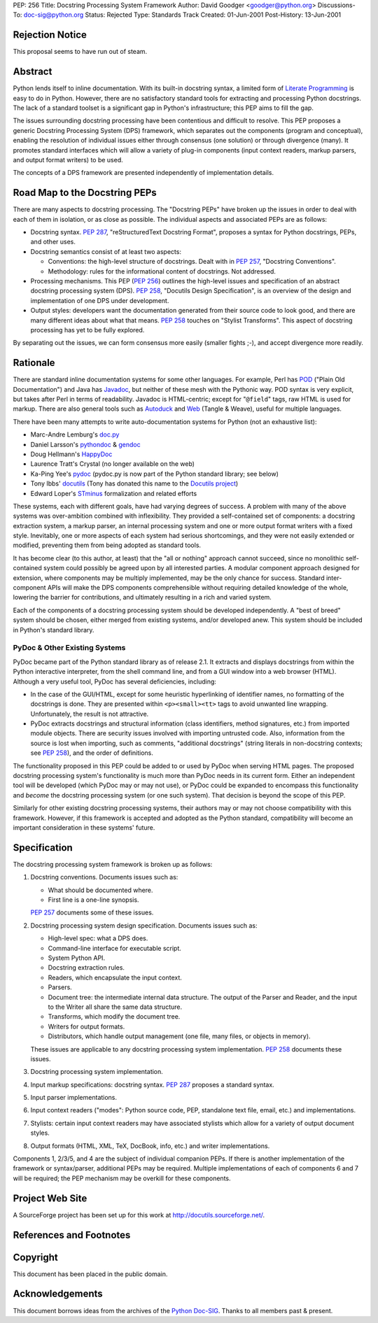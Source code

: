 PEP: 256
Title: Docstring Processing System Framework
Author: David Goodger <goodger@python.org>
Discussions-To: doc-sig@python.org
Status: Rejected
Type: Standards Track
Created: 01-Jun-2001
Post-History: 13-Jun-2001


Rejection Notice
================

This proposal seems to have run out of steam.


Abstract
========

Python lends itself to inline documentation.  With its built-in
docstring syntax, a limited form of `Literate Programming`_ is easy to
do in Python.  However, there are no satisfactory standard tools for
extracting and processing Python docstrings.  The lack of a standard
toolset is a significant gap in Python's infrastructure; this PEP aims
to fill the gap.

The issues surrounding docstring processing have been contentious and
difficult to resolve.  This PEP proposes a generic Docstring
Processing System (DPS) framework, which separates out the components
(program and conceptual), enabling the resolution of individual issues
either through consensus (one solution) or through divergence (many).
It promotes standard interfaces which will allow a variety of plug-in
components (input context readers, markup parsers, and output format
writers) to be used.

The concepts of a DPS framework are presented independently of
implementation details.


Road Map to the Docstring PEPs
==============================

There are many aspects to docstring processing.  The "Docstring PEPs"
have broken up the issues in order to deal with each of them in
isolation, or as close as possible.  The individual aspects and
associated PEPs are as follows:

* Docstring syntax.  :pep:`287`, "reStructuredText Docstring Format",
  proposes a syntax for Python docstrings, PEPs, and
  other uses.

* Docstring semantics consist of at least two aspects:

  - Conventions: the high-level structure of docstrings.  Dealt with
    in :pep:`257`, "Docstring Conventions".

  - Methodology: rules for the informational content of docstrings.
    Not addressed.

* Processing mechanisms.  This PEP (:pep:`256`) outlines the high-level
  issues and specification of an abstract docstring processing system
  (DPS).  :pep:`258`, "Docutils Design Specification", is an
  overview of the design and implementation of one DPS under
  development.

* Output styles: developers want the documentation generated from
  their source code to look good, and there are many different ideas
  about what that means.  :pep:`258` touches on "Stylist Transforms".
  This aspect of docstring processing has yet to be fully explored.

By separating out the issues, we can form consensus more easily
(smaller fights ;-), and accept divergence more readily.


Rationale
=========

There are standard inline documentation systems for some other
languages.  For example, Perl has POD_ ("Plain Old Documentation") and
Java has Javadoc_, but neither of these mesh with the Pythonic way.
POD syntax is very explicit, but takes after Perl in terms of
readability.  Javadoc is HTML-centric; except for "``@field``" tags,
raw HTML is used for markup.  There are also general tools such as
Autoduck_ and Web_ (Tangle & Weave), useful for multiple languages.

There have been many attempts to write auto-documentation systems
for Python (not an exhaustive list):

- Marc-Andre Lemburg's doc.py_

- Daniel Larsson's pythondoc_ & gendoc_

- Doug Hellmann's HappyDoc_

- Laurence Tratt's Crystal (no longer available on the web)

- Ka-Ping Yee's pydoc_ (pydoc.py is now part of the Python standard
  library; see below)

- Tony Ibbs' docutils_ (Tony has donated this name to the `Docutils
  project`_)

- Edward Loper's STminus_ formalization and related efforts

These systems, each with different goals, have had varying degrees of
success.  A problem with many of the above systems was over-ambition
combined with inflexibility.  They provided a self-contained set of
components: a docstring extraction system, a markup parser, an
internal processing system and one or more output format writers with
a fixed style.  Inevitably, one or more aspects of each system had
serious shortcomings, and they were not easily extended or modified,
preventing them from being adopted as standard tools.

It has become clear (to this author, at least) that the "all or
nothing" approach cannot succeed, since no monolithic self-contained
system could possibly be agreed upon by all interested parties.  A
modular component approach designed for extension, where components
may be multiply implemented, may be the only chance for success.
Standard inter-component APIs will make the DPS components
comprehensible without requiring detailed knowledge of the whole,
lowering the barrier for contributions, and ultimately resulting in a
rich and varied system.

Each of the components of a docstring processing system should be
developed independently.  A "best of breed" system should be chosen,
either merged from existing systems, and/or developed anew.  This
system should be included in Python's standard library.


PyDoc & Other Existing Systems
------------------------------

PyDoc became part of the Python standard library as of release 2.1.
It extracts and displays docstrings from within the Python interactive
interpreter, from the shell command line, and from a GUI window into a
web browser (HTML).  Although a very useful tool, PyDoc has several
deficiencies, including:

- In the case of the GUI/HTML, except for some heuristic hyperlinking
  of identifier names, no formatting of the docstrings is done.  They
  are presented within ``<p><small><tt>`` tags to avoid unwanted line
  wrapping.  Unfortunately, the result is not attractive.

- PyDoc extracts docstrings and structural information (class
  identifiers, method signatures, etc.) from imported module objects.
  There are security issues involved with importing untrusted code.
  Also, information from the source is lost when importing, such as
  comments, "additional docstrings" (string literals in non-docstring
  contexts; see :pep:`258`), and the order of definitions.

The functionality proposed in this PEP could be added to or used by
PyDoc when serving HTML pages.  The proposed docstring processing
system's functionality is much more than PyDoc needs in its current
form.  Either an independent tool will be developed (which PyDoc may
or may not use), or PyDoc could be expanded to encompass this
functionality and *become* the docstring processing system (or one
such system).  That decision is beyond the scope of this PEP.

Similarly for other existing docstring processing systems, their
authors may or may not choose compatibility with this framework.
However, if this framework is accepted and adopted as the Python
standard, compatibility will become an important consideration in
these systems' future.


Specification
=============

The docstring processing system framework is broken up as follows:

1. Docstring conventions.  Documents issues such as:

   - What should be documented where.

   - First line is a one-line synopsis.

   :pep:`257` documents some of these issues.

2. Docstring processing system design specification.  Documents
   issues such as:

   - High-level spec: what a DPS does.

   - Command-line interface for executable script.

   - System Python API.

   - Docstring extraction rules.

   - Readers, which encapsulate the input context.

   - Parsers.

   - Document tree: the intermediate internal data structure.  The
     output of the Parser and Reader, and the input to the Writer all
     share the same data structure.

   - Transforms, which modify the document tree.

   - Writers for output formats.

   - Distributors, which handle output management (one file, many
     files, or objects in memory).

   These issues are applicable to any docstring processing system
   implementation.  :pep:`258` documents these issues.

3. Docstring processing system implementation.

4. Input markup specifications: docstring syntax.  :pep:`287`
   proposes a standard syntax.

5. Input parser implementations.

6. Input context readers ("modes": Python source code, PEP, standalone
   text file, email, etc.) and implementations.

7. Stylists: certain input context readers may have associated
   stylists which allow for a variety of output document styles.

8. Output formats (HTML, XML, TeX, DocBook, info, etc.) and writer
   implementations.

Components 1, 2/3/5, and 4 are the subject of individual companion
PEPs.  If there is another implementation of the framework or
syntax/parser, additional PEPs may be required.  Multiple
implementations of each of components 6 and 7 will be required; the
PEP mechanism may be overkill for these components.


Project Web Site
================

A SourceForge project has been set up for this work at
http://docutils.sourceforge.net/.


References and Footnotes
========================

.. _Literate Programming: http://www.literateprogramming.com/

.. _POD: http://www.perldoc.com/perl5.6/pod/perlpod.html

.. _Javadoc: http://java.sun.com/j2se/javadoc/

.. _Autoduck:
   http://www.helpmaster.com/hlp-developmentaids-autoduck.htm

.. _Web: http://www-cs-faculty.stanford.edu/~knuth/cweb.html

.. _doc.py:
   http://www.egenix.com/files/python/SoftwareDescriptions.html#doc.py

.. _pythondoc:
.. _gendoc: http://starship.python.net/crew/danilo/pythondoc/

.. _HappyDoc: http://happydoc.sourceforge.net/

.. _pydoc: http://docs.python.org/library/pydoc.html

.. _docutils: http://www.tibsnjoan.co.uk/docutils.html

.. _Docutils project: http://docutils.sourceforge.net/

.. _STMinus: http://www.cis.upenn.edu/~edloper/pydoc/

.. _Python Doc-SIG: http://www.python.org/sigs/doc-sig/


Copyright
=========

This document has been placed in the public domain.


Acknowledgements
================

This document borrows ideas from the archives of the `Python
Doc-SIG`_.  Thanks to all members past & present.
